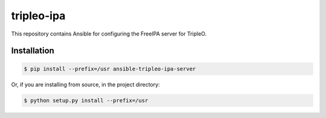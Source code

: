 ===========
tripleo-ipa
===========

This repository contains Ansible for configuring the FreeIPA server for TripleO.

Installation
============

.. code-block:: bash

   $ pip install --prefix=/usr ansible-tripleo-ipa-server

Or, if you are installing from source, in the project directory:

.. code-block:: bash

   $ python setup.py install --prefix=/usr



